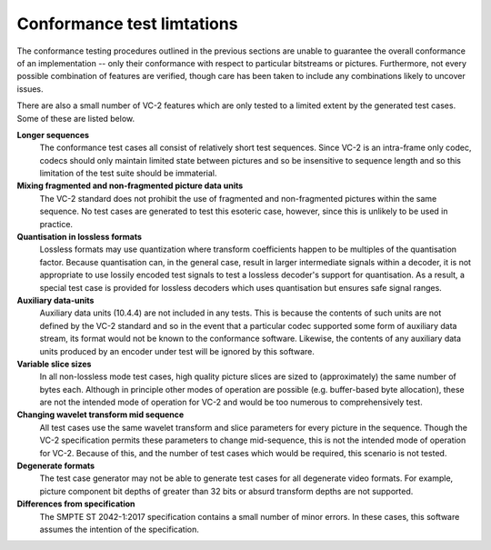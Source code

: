 .. _guide-limitations:

Conformance test limtations
===========================

The conformance testing procedures outlined in the previous sections are unable
to guarantee the overall conformance of an implementation -- only their
conformance with respect to particular bitstreams or pictures. Furthermore, not
every possible combination of features are verified, though care has been taken
to include any combinations likely to uncover issues.

There are also a small number of VC-2 features which are only tested to a
limited extent by the generated test cases. Some of these are listed below.

**Longer sequences**
    The conformance test cases all consist of relatively short test sequences.
    Since VC-2 is an intra-frame only codec, codecs should only maintain
    limited state between pictures and so be insensitive to sequence length and
    so this limitation of the test suite should be immaterial.

**Mixing fragmented and non-fragmented picture data units**
    The VC-2 standard does not prohibit the use of fragmented and
    non-fragmented pictures within the same sequence. No test cases are
    generated to test this esoteric case, however, since this is unlikely to be
    used in practice.

**Quantisation in lossless formats**
    Lossless formats may use quantization where transform coefficients happen
    to be multiples of the quantisation factor. Because quantisation can, in the
    general case, result in larger intermediate signals within a decoder, it is
    not appropriate to use lossily encoded test signals to test a lossless
    decoder's support for quantisation. As a result, a special test case is
    provided for lossless decoders which uses quantisation but ensures safe
    signal ranges.

**Auxiliary data-units**
    Auxiliary data units (10.4.4) are not included in any tests. This is
    because the contents of such units are not defined by the VC-2 standard and
    so in the event that a particular codec supported some form of auxiliary
    data stream, its format would not be known to the conformance software.
    Likewise, the contents of any auxiliary data units produced by an encoder
    under test will be ignored by this software.

**Variable slice sizes**
    In all non-lossless mode test cases, high quality picture slices are sized
    to (approximately) the same number of bytes each. Although in principle
    other modes of operation are possible (e.g. buffer-based byte allocation),
    these are not the intended mode of operation for VC-2 and would be too
    numerous to comprehensively test.

**Changing wavelet transform mid sequence**
    All test cases use the same wavelet transform and slice parameters for
    every picture in the sequence. Though the VC-2 specification permits these
    parameters to change mid-sequence, this is not the intended mode of
    operation for VC-2. Because of this, and the number of test cases which
    would be required, this scenario is not tested.

**Degenerate formats**
    The test case generator may not be able to generate test cases for all
    degenerate video formats. For example, picture component bit depths of
    greater than 32 bits or absurd transform depths are not supported.


**Differences from specification**
    The SMPTE ST 2042-1:2017 specification contains a small number of minor
    errors. In these cases, this software assumes the intention of the
    specification.
